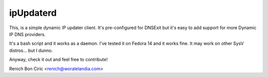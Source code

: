 ipUpdaterd
==========

This, is a simple dynamic IP updater client. It's pre-configured for DNSExit but it's easy to add support for more Dynamic IP DNS providers.

It's a bash script and it works as a daemon. I've tested it on Fedora 14 and it works fine. It may work on other SysV distros... but I dunno.

Anyway, check it out and feel free to contribute!

Renich Bon Ciric <renich@woralelandia.com>
